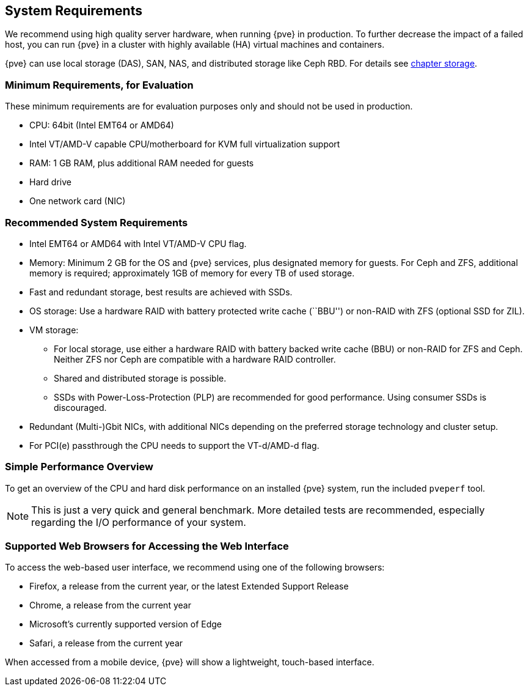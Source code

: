 System Requirements
-------------------
ifdef::wiki[]
:pve-toplevel:
endif::wiki[]

We recommend using high quality server hardware, when running {pve} in
production. To further decrease the impact of a failed host, you can run {pve} in
a cluster with highly available (HA) virtual machines and containers.

{pve} can use local storage (DAS), SAN, NAS, and distributed storage like Ceph
RBD. For details see xref:chapter_storage[chapter storage].

[[install_minimal_requirements]]
Minimum Requirements, for Evaluation
~~~~~~~~~~~~~~~~~~~~~~~~~~~~~~~~~~~~

These minimum requirements are for evaluation purposes only and should not be
used in production.

* CPU: 64bit (Intel EMT64 or AMD64)

* Intel VT/AMD-V capable CPU/motherboard for KVM full virtualization support

* RAM: 1 GB RAM, plus additional RAM needed for guests

* Hard drive

* One network card (NIC)


[[install_recommended_requirements]]
Recommended System Requirements
~~~~~~~~~~~~~~~~~~~~~~~~~~~~~~~

* Intel EMT64 or AMD64 with Intel VT/AMD-V CPU flag.

* Memory: Minimum 2 GB for the OS and {pve} services, plus designated memory for
  guests. For Ceph and ZFS, additional memory is required; approximately 1GB of
  memory for every TB of used storage.

* Fast and redundant storage, best results are achieved with SSDs.

* OS storage: Use a hardware RAID with battery protected write cache (``BBU'')
  or non-RAID with ZFS (optional SSD for ZIL).

* VM storage:
** For local storage, use either a hardware RAID with battery backed write cache
  (BBU) or non-RAID for ZFS and Ceph. Neither ZFS nor Ceph are compatible with a
  hardware RAID controller.
** Shared and distributed storage is possible.
** SSDs with Power-Loss-Protection (PLP) are recommended for good performance.
  Using consumer SSDs is discouraged.

* Redundant (Multi-)Gbit NICs, with additional NICs depending on the preferred
  storage technology and cluster setup.

* For PCI(e) passthrough the CPU needs to support the VT-d/AMD-d flag.


Simple Performance Overview
~~~~~~~~~~~~~~~~~~~~~~~~~~~

To get an overview of the CPU and hard disk performance on an installed {pve}
system, run the included `pveperf` tool.

NOTE: This is just a very quick and general benchmark. More detailed tests are
recommended, especially regarding the I/O performance of your system.

Supported Web Browsers for Accessing the Web Interface
~~~~~~~~~~~~~~~~~~~~~~~~~~~~~~~~~~~~~~~~~~~~~~~~~~~~~~

To access the web-based user interface, we recommend using one of the following
browsers:

* Firefox, a release from the current year, or the latest Extended Support Release
* Chrome, a release from the current year
* Microsoft's currently supported version of Edge
* Safari, a release from the current year

When accessed from a mobile device, {pve} will show a lightweight, touch-based
interface.

